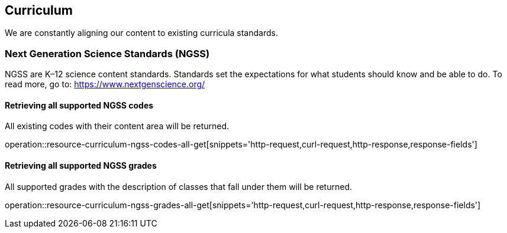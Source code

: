 [[resources-curriculum]]
== Curriculum

We are constantly aligning our content to existing curricula standards.

=== Next Generation Science Standards (NGSS)

NGSS are K–12 science content standards. Standards set the expectations for what students should know and be able to do.
To read more, go to: https://www.nextgenscience.org/

==== Retrieving all supported NGSS codes

All existing codes with their content area will be returned.

operation::resource-curriculum-ngss-codes-all-get[snippets='http-request,curl-request,http-response,response-fields']


==== Retrieving all supported NGSS grades

All supported grades with the description of classes that fall under them will be returned.

operation::resource-curriculum-ngss-grades-all-get[snippets='http-request,curl-request,http-response,response-fields']
